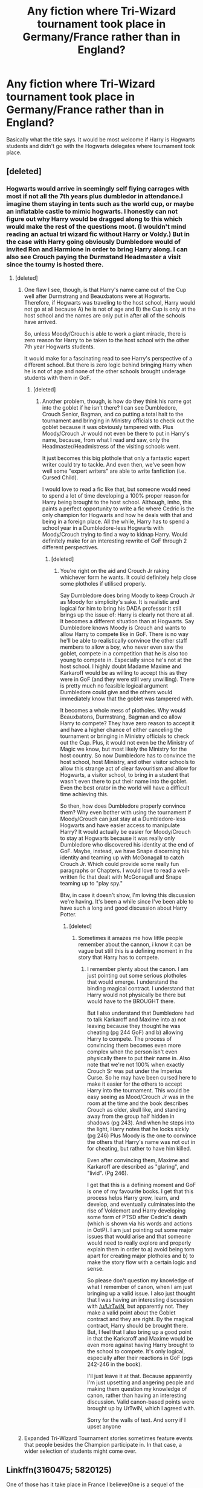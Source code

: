 #+TITLE: Any fiction where Tri-Wizard tournament took place in Germany/France rather than in England?

* Any fiction where Tri-Wizard tournament took place in Germany/France rather than in England?
:PROPERTIES:
:Author: RandomNameTakenToo
:Score: 24
:DateUnix: 1502652615.0
:DateShort: 2017-Aug-14
:END:
Basically what the title says. It would be most welcome if Harry is Hogwarts students and didn't go with the Hogwarts delegates where tournament took place.


** [deleted]
:PROPERTIES:
:Score: 16
:DateUnix: 1502661152.0
:DateShort: 2017-Aug-14
:END:

*** Hogwarts would arrive in seemingly self flying carrages with most if not all the 7th years plus dumbledor in attendance.I imagine them staying in tents such as the world cup, or maybe an inflatable castle to mimic hogwarts. I honestly can not figure out why Harry would be dragged along to this which would make the rest of the questions moot. (I wouldn't mind reading an actual tri wizard fic without Harry or Voldy.) But in the case with Harry going obviously Dumbledore would of invited Ron and Harmione in order to bring Harry along. I can also see Crouch paying the Durmstand Headmaster a visit since the tourny is hosted there.
:PROPERTIES:
:Author: Bad_Wolf420
:Score: 2
:DateUnix: 1502675981.0
:DateShort: 2017-Aug-14
:END:

**** [deleted]
:PROPERTIES:
:Score: 7
:DateUnix: 1502677454.0
:DateShort: 2017-Aug-14
:END:

***** One flaw I see, though, is that Harry's name came out of the Cup well after Durmstrang and Beauxbatons were at Hogwarts. Therefore, if Hogwarts was traveling to the host school, Harry would not go at all because A) he is not of age and B) the Cup is only at the host school and the names are only put in after all of the schools have arrived.

So, unless Moody/Crouch is able to work a giant miracle, there is zero reason for Harry to be taken to the host school with the other 7th year Hogwarts students.

It would make for a fascinating read to see Harry's perspective of a different school. But there is zero logic behind bringing Harry when he is not of age and none of the other schools brought underage students with them in GoF.
:PROPERTIES:
:Author: Ayverie
:Score: 3
:DateUnix: 1502693067.0
:DateShort: 2017-Aug-14
:END:

****** [deleted]
:PROPERTIES:
:Score: 2
:DateUnix: 1502693560.0
:DateShort: 2017-Aug-14
:END:

******* Another problem, though, is how do they think his name got into the goblet if he isn't there? I can see Dumbledore, Crouch Senior, Bagman, and co putting a total halt to the tournament and bringing in Ministry officials to check out the goblet because it was obviously tampered with. Plus Moody/Crouch Jr would not even be there to put in Harry's name, because, from what I read and saw, only the Headmaster/Headmistress of the visiting schools went.

It just becomes this big plothole that only a fantastic expert writer could try to tackle. And even then, we've seen how well some "expert writers" are able to write fanfiction (i.e. Cursed Child).

I would love to read a fic like that, but someone would need to spend a lot of time developing a 100% proper reason for Harry being brought to the host school. Although, imho, this paints a perfect opportunity to write a fic where Cedric is the only champion for Hogwarts and how he deals with that and being in a foreign place. All the while, Harry has to spend a school year in a Dumbledore-less Hogwarts with Moody/Crouch trying to find a way to kidnap Harry. Would definitely make for an interesting rewrite of GoF through 2 different perspectives.
:PROPERTIES:
:Author: Ayverie
:Score: 2
:DateUnix: 1502695670.0
:DateShort: 2017-Aug-14
:END:

******** [deleted]
:PROPERTIES:
:Score: 1
:DateUnix: 1502696686.0
:DateShort: 2017-Aug-14
:END:

********* You're right on the aid and Crouch Jr raking whichever form he wants. It could definitely help close some plotholes if utilised properly.

Say Dumbledore does bring Moody to keep Crouch Jr as Moody for simplicity's sake. It is realistic and logical for him to bring his DADA professor It still brings up the issue of: Harry is clearly not there at all. It becomes a different situation than at Hogwarts. Say Dumbledore knows Moody is Crouch and wants to allow Harry to compete like in GoF. There is no way he'll be able to realistically convince the other staff members to allow a boy, who never even saw the goblet, compete in a competition that he is also too young to compete in. Especially since he's not at the host school. I highly doubt Madame Maxime and Karkaroff would be as willing to accept this as they were in GoF (and they were still very unwilling). There is pretty much no feasible logical argument Dumbledore could give and the others would immediately know that the goblet was tampered with.

It becomes a whole mess of plotholes. Why would Beauxbatons, Durmstrang, Bagman and co allow Harry to compete? They have zero reason to accept it and have a higher chance of either canceling the tournament or bringing in Ministry officials to check out the Cup. Plus, it would not even be the Ministry of Magic we know, but most likely the Ministry for the host country. So now Dumbledore has to convince the host school, host Ministry, and other visitor schools to allow this strange act of clear favouritism and allow for Hogwarts, a visitor school, to bring in a student that wasn't even there to put their name into the goblet. Even the best orator in the world will have a difficult time achieving this.

So then, how does Dumbledore properly convince them? Why even bother with using the tournament if Moody/Crouch can just stay at a Dumbledore-less Hogwarts and have easier access to manipulate Harry? It would actually be easier for Moody/Crouch to stay at Hogwarts because it was really only Dumbledore who discovered his identity at the end of GoF. Maybe, instead, we have Snape discerning his identity and teaming up with McGonagall to catch Crouch Jr. Which could provide some really fun paragraphs or Chapters. I would love to read a well-written fic that dealt with McGonagall and Snape teaming up to "play spy."

Btw, in case it doesn't show, I'm loving this discussion we're having. It's been a while since I've been able to have such a long and good discussion about Harry Potter.
:PROPERTIES:
:Author: Ayverie
:Score: 0
:DateUnix: 1502708419.0
:DateShort: 2017-Aug-14
:END:

********** [deleted]
:PROPERTIES:
:Score: 2
:DateUnix: 1502716394.0
:DateShort: 2017-Aug-14
:END:

*********** Sometimes it amazes me how little people remember about the cannon, i know it can be vague but still this is a defining moment in the story that Harry has to compete.
:PROPERTIES:
:Author: Ironworkshop
:Score: 0
:DateUnix: 1502731932.0
:DateShort: 2017-Aug-14
:END:

************ I remember plenty about the canon. I am just pointing out some serious plotholes that would emerge. I understand the binding magical contract. I understand that Harry would not physically be there but would have to the BROUGHT there.

But I also understand that Dumbledore had to talk Karkaroff and Maxime into a) not leaving because they thought he was cheating (pg 244 GoF) and b) allowing Harry to compete. The process of convincing them becomes even more complex when the person isn't even physically there to put their name in. Also note that we're not 100% when exactly Crouch Sr was put under the Imperius Curse. So he may have been cursed here to make it easier for the others to accept Harry into the tournament. This would be easy seeing as Mood/Crouch Jr was in the room at the time and the book describes Crouch as older, skull like, and standing away from the group half hidden in shadows (pg 243). And when he steps into the light, Harry notes that he looks sickly (pg 246) Plus Moody is the one to convince the others that Harry's name was not out in for cheating, but rather to have him killed.

Even after convincing them, Maxime and Karkaroff are described as "glaring", and "livid". (Pg 246).

I get that this is a defining moment and GoF is one of my favourite books. I get that this process helps Harry grow, learn, and develop, and eventually culminates into the rise of Voldemort and Harry developing some form of PTSD after Cedric's death (which is shown via his words and actions in OotP). I am just pointing out some major issues that would arise and that someone would need to really explore and properly explain them in order to a) avoid being torn apart for creating major plotholes and b) to make the story flow with a certain logic and sense.

So please don't question my knowledge of what I remember of canon, when I am just bringing up a valid issue. I also just thought that I was having an interesting discussion with [[/u/UrTwiN]], but apparently not. They make a valid point about the Goblet contract and they are right. By the magical contract, Harry should be brought there. But, I feel that I also bring up a good point in that the Karkaroff and Maxime would be even more against having Harry brought to the school to compete. It's only logical, especially after their reactions in GoF (pgs 242-246 in the book).

I'll just leave it at that. Because apparently I'm just upsetting and angering people and making them question my knowledge of canon, rather than having an interesting discussion. Valid canon-based points were brought up by UrTwiN, which I agreed with.

Sorry for the walls of text. And sorry if I upset anyone
:PROPERTIES:
:Author: Ayverie
:Score: 1
:DateUnix: 1502734546.0
:DateShort: 2017-Aug-14
:END:


***** Expanded Tri-Wizard Tournament stories sometimes feature events that people besides the Champion participate in. In that case, a wider selection of students might come over.
:PROPERTIES:
:Score: 1
:DateUnix: 1502681656.0
:DateShort: 2017-Aug-14
:END:


** Linkffn(3160475; 5820125)

One of those has it take place in France I believe(One is a sequel of the other, so if its the second fic the first would be required reading). Harry still gets dragged in because Plot, but he's in England at the time.
:PROPERTIES:
:Author: archangelceaser
:Score: 5
:DateUnix: 1502654813.0
:DateShort: 2017-Aug-14
:END:

*** [[http://www.fanfiction.net/s/5820125/1/][*/Harry Potter McGonagall/*]] by [[https://www.fanfiction.net/u/983103/witowsmp][/witowsmp/]]

#+begin_quote
  Sequel to Harry McGonagall. Voldemort's back and Harry's true identity is known.
#+end_quote

^{/Site/: [[http://www.fanfiction.net/][fanfiction.net]] *|* /Category/: Harry Potter *|* /Rated/: Fiction K+ *|* /Chapters/: 9 *|* /Words/: 45,056 *|* /Reviews/: 960 *|* /Favs/: 2,796 *|* /Follows/: 1,640 *|* /Updated/: 5/17/2011 *|* /Published/: 3/16/2010 *|* /Status/: Complete *|* /id/: 5820125 *|* /Language/: English *|* /Genre/: Adventure/Drama *|* /Characters/: Harry P., Hermione G. *|* /Download/: [[http://www.ff2ebook.com/old/ffn-bot/index.php?id=5820125&source=ff&filetype=epub][EPUB]] or [[http://www.ff2ebook.com/old/ffn-bot/index.php?id=5820125&source=ff&filetype=mobi][MOBI]]}

--------------

[[http://www.fanfiction.net/s/3160475/1/][*/Harry McGonagall/*]] by [[https://www.fanfiction.net/u/983103/witowsmp][/witowsmp/]]

#+begin_quote
  Professor McGonagall has watched the Dursleys all day and can see what sort of people they are. When Dumbledore leaves Harry on their doorstep and disappears, she takes him away. HHr
#+end_quote

^{/Site/: [[http://www.fanfiction.net/][fanfiction.net]] *|* /Category/: Harry Potter *|* /Rated/: Fiction K+ *|* /Chapters/: 39 *|* /Words/: 245,803 *|* /Reviews/: 5,182 *|* /Favs/: 6,389 *|* /Follows/: 3,516 *|* /Updated/: 3/16/2010 *|* /Published/: 9/18/2006 *|* /Status/: Complete *|* /id/: 3160475 *|* /Language/: English *|* /Genre/: Humor *|* /Characters/: Harry P., Hermione G. *|* /Download/: [[http://www.ff2ebook.com/old/ffn-bot/index.php?id=3160475&source=ff&filetype=epub][EPUB]] or [[http://www.ff2ebook.com/old/ffn-bot/index.php?id=3160475&source=ff&filetype=mobi][MOBI]]}

--------------

*FanfictionBot*^{1.4.0} *|* [[[https://github.com/tusing/reddit-ffn-bot/wiki/Usage][Usage]]] | [[[https://github.com/tusing/reddit-ffn-bot/wiki/Changelog][Changelog]]] | [[[https://github.com/tusing/reddit-ffn-bot/issues/][Issues]]] | [[[https://github.com/tusing/reddit-ffn-bot/][GitHub]]] | [[[https://www.reddit.com/message/compose?to=tusing][Contact]]]

^{/New in this version: Slim recommendations using/ ffnbot!slim! /Thread recommendations using/ linksub(thread_id)!}
:PROPERTIES:
:Author: FanfictionBot
:Score: 2
:DateUnix: 1502654821.0
:DateShort: 2017-Aug-14
:END:


*** Huh, a bit confused because I'm only just reading Harry McGonagall, but when I stumbled onto this post I was going to comment that I had remembered reading a plot where the TWT wasn't at Hogwarts and he still got chosen. I think I must be thinking of a different fic. Weird that it must happen in this story as well.
:PROPERTIES:
:Author: aridnie
:Score: 1
:DateUnix: 1502759075.0
:DateShort: 2017-Aug-15
:END:


** Why Germany though? From all, we know Durmstrang is somewhere in Norway or Sweden.
:PROPERTIES:
:Author: Satanniel
:Score: 5
:DateUnix: 1502667955.0
:DateShort: 2017-Aug-14
:END:

*** I'm guessing because its name comes from the spoonerism of the words in Sturm und Drang, a proto-Romantic German movement in the arts.
:PROPERTIES:
:Author: dysphere
:Score: 3
:DateUnix: 1502672440.0
:DateShort: 2017-Aug-14
:END:

**** I know about Sturm und Drang. I just want to know if OP wants Durmstrang (and thought it's in Germany) or Germany itself.
:PROPERTIES:
:Author: Satanniel
:Score: 0
:DateUnix: 1502692790.0
:DateShort: 2017-Aug-14
:END:

***** What Krum says in GoF imply northern Scandinavia, Rowling also said at some event that that's where it is. But the recent Pottermore map seems to place it around Königsberg/Kaliningrad. I'm not sure if we are supposed to read it as it being there or just as a representation of how unknown the location is. I remember that [[/u/Taure]] placed Durmstrang in these parts even before the map, but I don't know what was his reasoning for it.
:PROPERTIES:
:Author: Satanniel
:Score: 1
:DateUnix: 1502748764.0
:DateShort: 2017-Aug-15
:END:


*** I feel like Durmstrang is probably somewhere in Eastern Europe or Scandinavia, based on the facts that Viktor Krum is from Bulgaria and Igor Karkaroff has a distinctly Slavic name.
:PROPERTIES:
:Author: MolochDhalgren
:Score: 1
:DateUnix: 1502694180.0
:DateShort: 2017-Aug-14
:END:

**** However some german students attend Durmstrang because there is not a german wizarding school. And I do image that, other countries are not against teaching dark arts, not like Britain anyways
:PROPERTIES:
:Author: NyxLestrange
:Score: 1
:DateUnix: 1502730717.0
:DateShort: 2017-Aug-14
:END:

***** I suspected that Durmstrang enrolled students from multiple countries (even Lucius considered sending Draco there); I still don't know which country it's in exactly. Just because there are German students doesn't mean the campus itself is in Germany, although it's a possibility. (Tbh, I feel like a lot of people are assuming Durmstrang is in Germany because it furthers the "Grindelwald=Hitler" allegory.)

Here's another question that I don't think has been raised in the thread yet: what would be the Hogwarts students' means of transportation if they were traveling to another country? We know Durmstrang had their ship and Beauxbatons had their flying horses and carriages, but what would Hogwarts have had?
:PROPERTIES:
:Author: MolochDhalgren
:Score: 2
:DateUnix: 1502733005.0
:DateShort: 2017-Aug-14
:END:

****** Maybe thestrals? They are commonly used and since many can't see them, the arrival would be even more spectacular. Thestrals and a carriage probably.
:PROPERTIES:
:Author: NyxLestrange
:Score: 2
:DateUnix: 1502895929.0
:DateShort: 2017-Aug-16
:END:

******* That would make sense. There would have to be some sort of flight involved, since the Hogwarts students would need to cross over the English Channel to get to mainland Europe.
:PROPERTIES:
:Author: MolochDhalgren
:Score: 2
:DateUnix: 1502896310.0
:DateShort: 2017-Aug-16
:END:

******** Which bothers me though is, that there is no completly german wizarding school. So many ppl in the eu are speaking german (Germany, Austria, Belgium, Swiss, some part of Poland and Netherlands). So that doesn't make sense at all. There are millions of speakers with their own dialect but it's the German native language nonetheless.
:PROPERTIES:
:Author: NyxLestrange
:Score: 2
:DateUnix: 1502919944.0
:DateShort: 2017-Aug-17
:END:


** linkffn(Phoenix Corrupted by iamneverwhere) has the tournament occur every 4 years. It happens to occur at Durmstrang during Harry's fourth year.

It's a great fic, and just updated today.
:PROPERTIES:
:Author: Imborednow
:Score: 2
:DateUnix: 1502675849.0
:DateShort: 2017-Aug-14
:END:

*** [[http://www.fanfiction.net/s/12177140/1/][*/Phoenix Corrupted/*]] by [[https://www.fanfiction.net/u/8325862/iamneverwhere][/iamneverwhere/]]

#+begin_quote
  A chance meeting and Albus and Gellert would become inseparable friends, until the death of Albus' sister. But what if Ariana had survived? Almost a century later, a boy named Harry Potter would survive the Killing Curse, finally bringing an end to Grindelwald's war. Now, as he finds a place for himself at Hogwarts, there are signs that suggest that the war might not truly be over.
#+end_quote

^{/Site/: [[http://www.fanfiction.net/][fanfiction.net]] *|* /Category/: Harry Potter *|* /Rated/: Fiction M *|* /Chapters/: 33 *|* /Words/: 225,930 *|* /Reviews/: 84 *|* /Favs/: 115 *|* /Follows/: 174 *|* /Updated/: 6h *|* /Published/: 10/4/2016 *|* /id/: 12177140 *|* /Language/: English *|* /Genre/: Friendship/Adventure *|* /Characters/: Harry P. *|* /Download/: [[http://www.ff2ebook.com/old/ffn-bot/index.php?id=12177140&source=ff&filetype=epub][EPUB]] or [[http://www.ff2ebook.com/old/ffn-bot/index.php?id=12177140&source=ff&filetype=mobi][MOBI]]}

--------------

*FanfictionBot*^{1.4.0} *|* [[[https://github.com/tusing/reddit-ffn-bot/wiki/Usage][Usage]]] | [[[https://github.com/tusing/reddit-ffn-bot/wiki/Changelog][Changelog]]] | [[[https://github.com/tusing/reddit-ffn-bot/issues/][Issues]]] | [[[https://github.com/tusing/reddit-ffn-bot/][GitHub]]] | [[[https://www.reddit.com/message/compose?to=tusing][Contact]]]

^{/New in this version: Slim recommendations using/ ffnbot!slim! /Thread recommendations using/ linksub(thread_id)!}
:PROPERTIES:
:Author: FanfictionBot
:Score: 1
:DateUnix: 1502675867.0
:DateShort: 2017-Aug-14
:END:


** Harry Potter McGonagall is the only one I know of off the top of my head.
:PROPERTIES:
:Author: CabotFan42
:Score: 1
:DateUnix: 1502666285.0
:DateShort: 2017-Aug-14
:END:


** Linkffn(Harry Potter and the Peverell Legacy)
:PROPERTIES:
:Author: Arch0wnz
:Score: 1
:DateUnix: 1502691198.0
:DateShort: 2017-Aug-14
:END:

*** [[http://www.fanfiction.net/s/10302258/1/][*/Harry Potter and the Peverell Legacy/*]] by [[https://www.fanfiction.net/u/2252362/Jayan-phoenix][/Jayan phoenix/]]

#+begin_quote
  Book Two of the Heritage Series: Harry is now entering his Sixth Year, war is coming and Vodemort's power grows daily. The Order arranges an Exchange program to Durmstrang and Beauxbatons to keep an eye on Europe but the remnents of Grindelwalds Army is string and an old story resurfaces with Harry stuck in the middle *Sequel to Return of Heritage.
#+end_quote

^{/Site/: [[http://www.fanfiction.net/][fanfiction.net]] *|* /Category/: Harry Potter *|* /Rated/: Fiction T *|* /Chapters/: 62 *|* /Words/: 406,982 *|* /Reviews/: 1,689 *|* /Favs/: 2,701 *|* /Follows/: 3,849 *|* /Updated/: 6/17 *|* /Published/: 4/26/2014 *|* /id/: 10302258 *|* /Language/: English *|* /Characters/: Harry P., Sirius B. *|* /Download/: [[http://www.ff2ebook.com/old/ffn-bot/index.php?id=10302258&source=ff&filetype=epub][EPUB]] or [[http://www.ff2ebook.com/old/ffn-bot/index.php?id=10302258&source=ff&filetype=mobi][MOBI]]}

--------------

*FanfictionBot*^{1.4.0} *|* [[[https://github.com/tusing/reddit-ffn-bot/wiki/Usage][Usage]]] | [[[https://github.com/tusing/reddit-ffn-bot/wiki/Changelog][Changelog]]] | [[[https://github.com/tusing/reddit-ffn-bot/issues/][Issues]]] | [[[https://github.com/tusing/reddit-ffn-bot/][GitHub]]] | [[[https://www.reddit.com/message/compose?to=tusing][Contact]]]

^{/New in this version: Slim recommendations using/ ffnbot!slim! /Thread recommendations using/ linksub(thread_id)!}
:PROPERTIES:
:Author: FanfictionBot
:Score: 1
:DateUnix: 1502691214.0
:DateShort: 2017-Aug-14
:END:


** I seem to remember one where that happened and Harry and Hermione did son weird oath thing to make it so she could go along but at the time it hadn't updated past Harry showing up at Durmstrang. Favorite part was that Hogwarts had brought the Hogwarts Express
:PROPERTIES:
:Author: PixelKind
:Score: 1
:DateUnix: 1502930798.0
:DateShort: 2017-Aug-17
:END:
